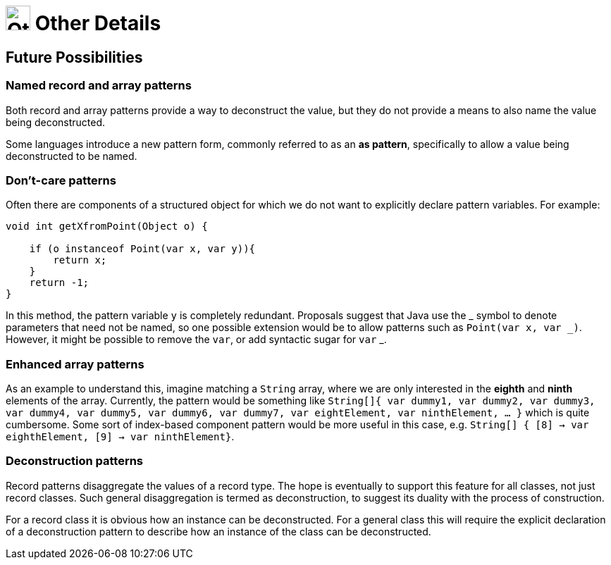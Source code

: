 = image:../../../images/OtherDetails.png["Other Details", 35, 35] Other Details
:icons: font

== Future Possibilities

=== Named record and array patterns

Both record and array patterns provide a way to deconstruct the value, but they do not provide a means to also name the value being deconstructed.

Some languages introduce a new pattern form, commonly referred to as an *as pattern*, specifically to allow a value being deconstructed to be named.

=== Don't-care patterns
Often there are components of a structured object for which we do not want to explicitly declare pattern variables. For example:

[source, java, line, linenums]
----
void int getXfromPoint(Object o) {

    if (o instanceof Point(var x, var y)){
        return x;
    }
    return -1;
}
----
In this method, the pattern variable `y` is completely redundant. Proposals suggest that Java use the +_+ symbol to denote parameters that need not be named, so one possible extension would be to allow patterns such as `Point(var x, var _)`. However, it might be possible to remove the `var`, or add syntactic sugar for `var` +_+.

=== Enhanced array patterns
As an example to understand this, imagine matching a `String` array, where we are only interested in the *eighth* and *ninth* elements of the array. Currently, the pattern would be something like `String[]{ var dummy1, var dummy2, var dummy3, var dummy4, var dummy5, var dummy6, var dummy7, var eightElement, var ninthElement, ... }` which is quite cumbersome. Some sort of index-based component pattern would be more useful in this case, e.g. `String[] { [8] -> var eighthElement, [9] -> var ninthElement}`.

=== Deconstruction patterns
Record patterns disaggregate the values of a record type. The hope is eventually to support this feature for all classes, not just record classes. Such general disaggregation is termed as deconstruction, to suggest its duality with the process of construction.

For a record class it is obvious how an instance can be deconstructed. For a general class this will require the explicit declaration of a deconstruction pattern to describe how an instance of the class can be deconstructed.

